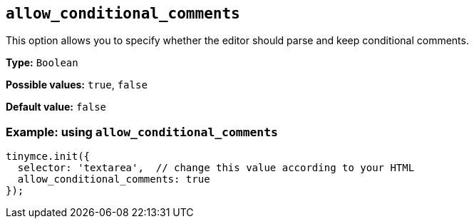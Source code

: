 [[allow_conditional_comments]]
== `+allow_conditional_comments+`

This option allows you to specify whether the editor should parse and keep conditional comments.

*Type:* `+Boolean+`

*Possible values:* `+true+`, `+false+`

*Default value:* `+false+`

=== Example: using `+allow_conditional_comments+`

[source,js]
----
tinymce.init({
  selector: 'textarea',  // change this value according to your HTML
  allow_conditional_comments: true
});
----
